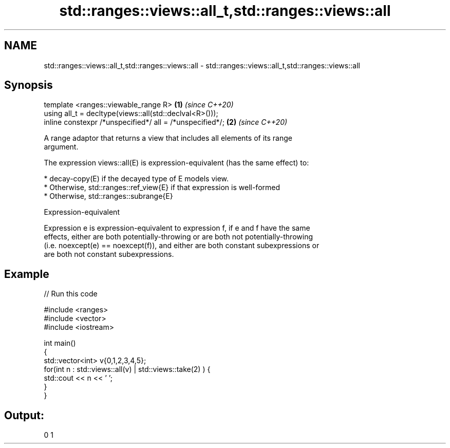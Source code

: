 .TH std::ranges::views::all_t,std::ranges::views::all 3 "2021.11.17" "http://cppreference.com" "C++ Standard Libary"
.SH NAME
std::ranges::views::all_t,std::ranges::views::all \- std::ranges::views::all_t,std::ranges::views::all

.SH Synopsis
   template <ranges::viewable_range R>                     \fB(1)\fP \fI(since C++20)\fP
   using all_t = decltype(views::all(std::declval<R>()));
   inline constexpr /*unspecified*/ all = /*unspecified*/; \fB(2)\fP \fI(since C++20)\fP

   A range adaptor that returns a view that includes all elements of its range
   argument.

   The expression views::all(E) is expression-equivalent (has the same effect) to:

     * decay-copy(E) if the decayed type of E models view.
     * Otherwise, std::ranges::ref_view{E} if that expression is well-formed
     * Otherwise, std::ranges::subrange{E}

   Expression-equivalent

   Expression e is expression-equivalent to expression f, if e and f have the same
   effects, either are both potentially-throwing or are both not potentially-throwing
   (i.e. noexcept(e) == noexcept(f)), and either are both constant subexpressions or
   are both not constant subexpressions.

.SH Example


// Run this code

 #include <ranges>
 #include <vector>
 #include <iostream>

 int main()
 {
     std::vector<int> v{0,1,2,3,4,5};
     for(int n : std::views::all(v) | std::views::take(2) ) {
         std::cout << n << ' ';
     }
 }

.SH Output:

 0 1
